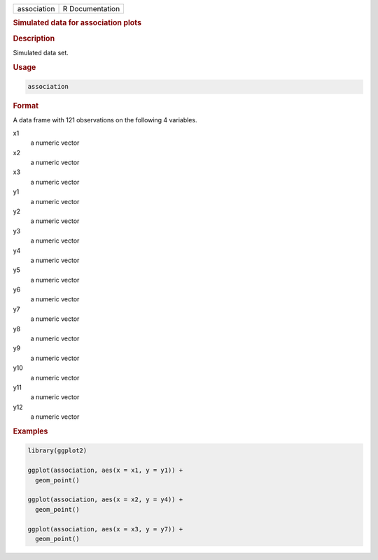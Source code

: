 .. container::

   =========== ===============
   association R Documentation
   =========== ===============

   .. rubric:: Simulated data for association plots
      :name: association

   .. rubric:: Description
      :name: description

   Simulated data set.

   .. rubric:: Usage
      :name: usage

   .. code:: R

      association

   .. rubric:: Format
      :name: format

   A data frame with 121 observations on the following 4 variables.

   x1
      a numeric vector

   x2
      a numeric vector

   x3
      a numeric vector

   y1
      a numeric vector

   y2
      a numeric vector

   y3
      a numeric vector

   y4
      a numeric vector

   y5
      a numeric vector

   y6
      a numeric vector

   y7
      a numeric vector

   y8
      a numeric vector

   y9
      a numeric vector

   y10
      a numeric vector

   y11
      a numeric vector

   y12
      a numeric vector

   .. rubric:: Examples
      :name: examples

   .. code:: R

      library(ggplot2)

      ggplot(association, aes(x = x1, y = y1)) +
        geom_point()

      ggplot(association, aes(x = x2, y = y4)) +
        geom_point()

      ggplot(association, aes(x = x3, y = y7)) +
        geom_point()
